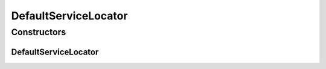 .. java:import:: org.sonatype.aether.impl ArtifactDescriptorReader

.. java:import:: org.sonatype.aether.impl MetadataGeneratorFactory

.. java:import:: org.sonatype.aether.impl VersionRangeResolver

.. java:import:: org.sonatype.aether.impl VersionResolver

DefaultServiceLocator
=====================

.. java:package:: org.motechproject.admin.service.impl
   :noindex:

.. java:type:: public class DefaultServiceLocator extends org.sonatype.aether.impl.internal.DefaultServiceLocator

   A simple service locator that is already setup with all components from this library. To acquire a complete repository system, clients need to add some repository connectors for remote transfers. \ *Note:*\  This component is meant to assists those clients that employ the repository systems outside of an IoC container, Maven plugins should instead always use regular dependency injection to acquire the repository system.

   :author: Benjamin Bentmann

Constructors
------------
DefaultServiceLocator
^^^^^^^^^^^^^^^^^^^^^

.. java:constructor:: public DefaultServiceLocator()
   :outertype: DefaultServiceLocator

   Creates a new service locator that already knows about all service implementations included this library.


